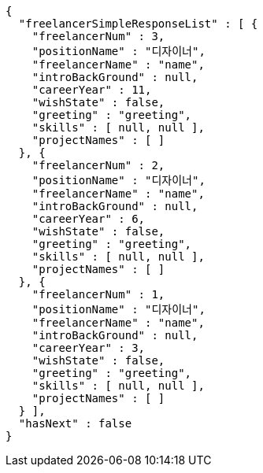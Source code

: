 [source,options="nowrap"]
----
{
  "freelancerSimpleResponseList" : [ {
    "freelancerNum" : 3,
    "positionName" : "디자이너",
    "freelancerName" : "name",
    "introBackGround" : null,
    "careerYear" : 11,
    "wishState" : false,
    "greeting" : "greeting",
    "skills" : [ null, null ],
    "projectNames" : [ ]
  }, {
    "freelancerNum" : 2,
    "positionName" : "디자이너",
    "freelancerName" : "name",
    "introBackGround" : null,
    "careerYear" : 6,
    "wishState" : false,
    "greeting" : "greeting",
    "skills" : [ null, null ],
    "projectNames" : [ ]
  }, {
    "freelancerNum" : 1,
    "positionName" : "디자이너",
    "freelancerName" : "name",
    "introBackGround" : null,
    "careerYear" : 3,
    "wishState" : false,
    "greeting" : "greeting",
    "skills" : [ null, null ],
    "projectNames" : [ ]
  } ],
  "hasNext" : false
}
----